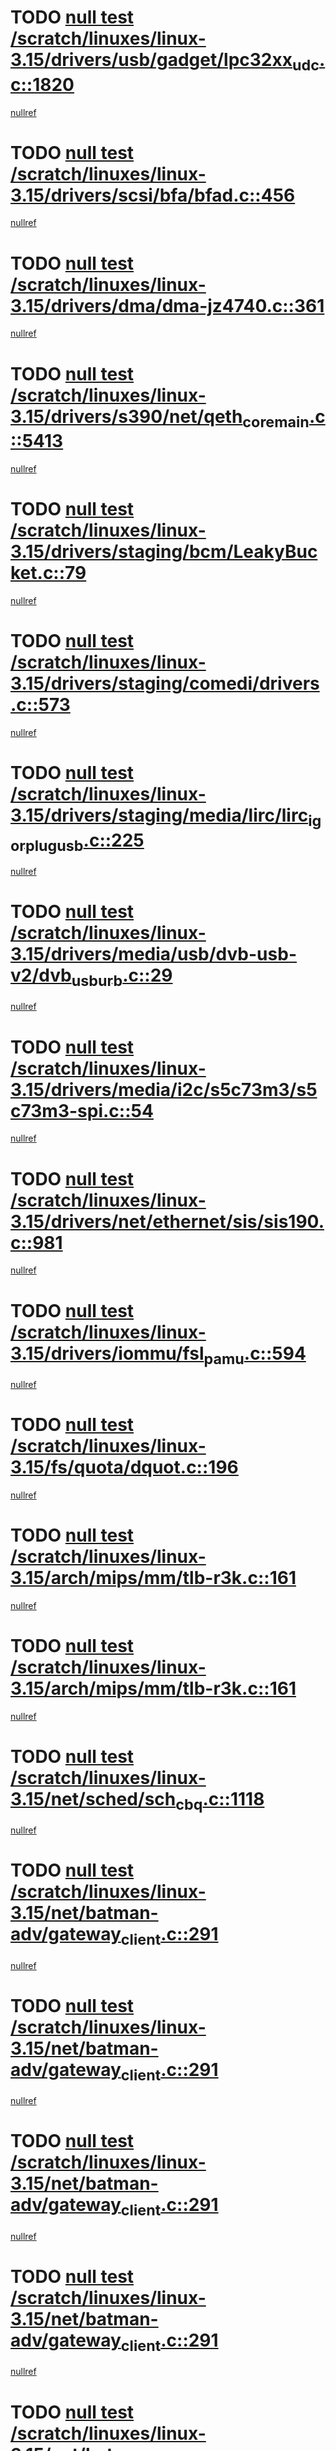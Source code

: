 * TODO [[view:/scratch/linuxes/linux-3.15/drivers/usb/gadget/lpc32xx_udc.c::face=ovl-face1::linb=1820::colb=7::cole=10][null test /scratch/linuxes/linux-3.15/drivers/usb/gadget/lpc32xx_udc.c::1820]]
[[view:/scratch/linuxes/linux-3.15/drivers/usb/gadget/lpc32xx_udc.c::face=ovl-face2::linb=1822::colb=15::cole=18][nullref]]
* TODO [[view:/scratch/linuxes/linux-3.15/drivers/scsi/bfa/bfad.c::face=ovl-face1::linb=456::colb=12::cole=18][null test /scratch/linuxes/linux-3.15/drivers/scsi/bfa/bfad.c::456]]
[[view:/scratch/linuxes/linux-3.15/drivers/scsi/bfa/bfad.c::face=ovl-face2::linb=460::colb=22::cole=30][nullref]]
* TODO [[view:/scratch/linuxes/linux-3.15/drivers/dma/dma-jz4740.c::face=ovl-face1::linb=361::colb=6::cole=16][null test /scratch/linuxes/linux-3.15/drivers/dma/dma-jz4740.c::361]]
[[view:/scratch/linuxes/linux-3.15/drivers/dma/dma-jz4740.c::face=ovl-face2::linb=364::colb=36::cole=43][nullref]]
* TODO [[view:/scratch/linuxes/linux-3.15/drivers/s390/net/qeth_core_main.c::face=ovl-face1::linb=5413::colb=6::cole=22][null test /scratch/linuxes/linux-3.15/drivers/s390/net/qeth_core_main.c::5413]]
[[view:/scratch/linuxes/linux-3.15/drivers/s390/net/qeth_core_main.c::face=ovl-face2::linb=5421::colb=25::cole=30][nullref]]
* TODO [[view:/scratch/linuxes/linux-3.15/drivers/staging/bcm/LeakyBucket.c::face=ovl-face1::linb=79::colb=13::cole=20][null test /scratch/linuxes/linux-3.15/drivers/staging/bcm/LeakyBucket.c::79]]
[[view:/scratch/linuxes/linux-3.15/drivers/staging/bcm/LeakyBucket.c::face=ovl-face2::linb=81::colb=149::cole=157][nullref]]
* TODO [[view:/scratch/linuxes/linux-3.15/drivers/staging/comedi/drivers.c::face=ovl-face1::linb=573::colb=5::cole=9][null test /scratch/linuxes/linux-3.15/drivers/staging/comedi/drivers.c::573]]
[[view:/scratch/linuxes/linux-3.15/drivers/staging/comedi/drivers.c::face=ovl-face2::linb=576::colb=49::cole=53][nullref]]
* TODO [[view:/scratch/linuxes/linux-3.15/drivers/staging/media/lirc/lirc_igorplugusb.c::face=ovl-face1::linb=225::colb=6::cole=8][null test /scratch/linuxes/linux-3.15/drivers/staging/media/lirc/lirc_igorplugusb.c::225]]
[[view:/scratch/linuxes/linux-3.15/drivers/staging/media/lirc/lirc_igorplugusb.c::face=ovl-face2::linb=226::colb=15::cole=21][nullref]]
* TODO [[view:/scratch/linuxes/linux-3.15/drivers/media/usb/dvb-usb-v2/dvb_usb_urb.c::face=ovl-face1::linb=29::colb=6::cole=7][null test /scratch/linuxes/linux-3.15/drivers/media/usb/dvb-usb-v2/dvb_usb_urb.c::29]]
[[view:/scratch/linuxes/linux-3.15/drivers/media/usb/dvb-usb-v2/dvb_usb_urb.c::face=ovl-face2::linb=31::colb=14::cole=18][nullref]]
* TODO [[view:/scratch/linuxes/linux-3.15/drivers/media/i2c/s5c73m3/s5c73m3-spi.c::face=ovl-face1::linb=54::colb=5::cole=12][null test /scratch/linuxes/linux-3.15/drivers/media/i2c/s5c73m3/s5c73m3-spi.c::54]]
[[view:/scratch/linuxes/linux-3.15/drivers/media/i2c/s5c73m3/s5c73m3-spi.c::face=ovl-face2::linb=55::colb=20::cole=23][nullref]]
* TODO [[view:/scratch/linuxes/linux-3.15/drivers/net/ethernet/sis/sis190.c::face=ovl-face1::linb=981::colb=7::cole=8][null test /scratch/linuxes/linux-3.15/drivers/net/ethernet/sis/sis190.c::981]]
[[view:/scratch/linuxes/linux-3.15/drivers/net/ethernet/sis/sis190.c::face=ovl-face2::linb=984::colb=22::cole=25][nullref]]
* TODO [[view:/scratch/linuxes/linux-3.15/drivers/iommu/fsl_pamu.c::face=ovl-face1::linb=594::colb=7::cole=11][null test /scratch/linuxes/linux-3.15/drivers/iommu/fsl_pamu.c::594]]
[[view:/scratch/linuxes/linux-3.15/drivers/iommu/fsl_pamu.c::face=ovl-face2::linb=596::colb=10::cole=19][nullref]]
* TODO [[view:/scratch/linuxes/linux-3.15/fs/quota/dquot.c::face=ovl-face1::linb=196::colb=6::cole=11][null test /scratch/linuxes/linux-3.15/fs/quota/dquot.c::196]]
[[view:/scratch/linuxes/linux-3.15/fs/quota/dquot.c::face=ovl-face2::linb=210::colb=22::cole=29][nullref]]
* TODO [[view:/scratch/linuxes/linux-3.15/arch/mips/mm/tlb-r3k.c::face=ovl-face1::linb=161::colb=6::cole=9][null test /scratch/linuxes/linux-3.15/arch/mips/mm/tlb-r3k.c::161]]
[[view:/scratch/linuxes/linux-3.15/arch/mips/mm/tlb-r3k.c::face=ovl-face2::linb=166::colb=57::cole=62][nullref]]
* TODO [[view:/scratch/linuxes/linux-3.15/arch/mips/mm/tlb-r3k.c::face=ovl-face1::linb=161::colb=6::cole=9][null test /scratch/linuxes/linux-3.15/arch/mips/mm/tlb-r3k.c::161]]
[[view:/scratch/linuxes/linux-3.15/arch/mips/mm/tlb-r3k.c::face=ovl-face2::linb=168::colb=33::cole=38][nullref]]
* TODO [[view:/scratch/linuxes/linux-3.15/net/sched/sch_cbq.c::face=ovl-face1::linb=1118::colb=5::cole=10][null test /scratch/linuxes/linux-3.15/net/sched/sch_cbq.c::1118]]
[[view:/scratch/linuxes/linux-3.15/net/sched/sch_cbq.c::face=ovl-face2::linb=1119::colb=50::cole=57][nullref]]
* TODO [[view:/scratch/linuxes/linux-3.15/net/batman-adv/gateway_client.c::face=ovl-face1::linb=291::colb=27::cole=34][null test /scratch/linuxes/linux-3.15/net/batman-adv/gateway_client.c::291]]
[[view:/scratch/linuxes/linux-3.15/net/batman-adv/gateway_client.c::face=ovl-face2::linb=305::colb=15::cole=24][nullref]]
* TODO [[view:/scratch/linuxes/linux-3.15/net/batman-adv/gateway_client.c::face=ovl-face1::linb=291::colb=27::cole=34][null test /scratch/linuxes/linux-3.15/net/batman-adv/gateway_client.c::291]]
[[view:/scratch/linuxes/linux-3.15/net/batman-adv/gateway_client.c::face=ovl-face2::linb=306::colb=15::cole=29][nullref]]
* TODO [[view:/scratch/linuxes/linux-3.15/net/batman-adv/gateway_client.c::face=ovl-face1::linb=291::colb=27::cole=34][null test /scratch/linuxes/linux-3.15/net/batman-adv/gateway_client.c::291]]
[[view:/scratch/linuxes/linux-3.15/net/batman-adv/gateway_client.c::face=ovl-face2::linb=307::colb=15::cole=29][nullref]]
* TODO [[view:/scratch/linuxes/linux-3.15/net/batman-adv/gateway_client.c::face=ovl-face1::linb=291::colb=27::cole=34][null test /scratch/linuxes/linux-3.15/net/batman-adv/gateway_client.c::291]]
[[view:/scratch/linuxes/linux-3.15/net/batman-adv/gateway_client.c::face=ovl-face2::linb=308::colb=15::cole=27][nullref]]
* TODO [[view:/scratch/linuxes/linux-3.15/net/batman-adv/gateway_client.c::face=ovl-face1::linb=291::colb=27::cole=34][null test /scratch/linuxes/linux-3.15/net/batman-adv/gateway_client.c::291]]
[[view:/scratch/linuxes/linux-3.15/net/batman-adv/gateway_client.c::face=ovl-face2::linb=309::colb=15::cole=27][nullref]]
* TODO [[view:/scratch/linuxes/linux-3.15/net/ipv4/devinet.c::face=ovl-face1::linb=974::colb=7::cole=10][null test /scratch/linuxes/linux-3.15/net/ipv4/devinet.c::974]]
[[view:/scratch/linuxes/linux-3.15/net/ipv4/devinet.c::face=ovl-face2::linb=976::colb=21::cole=29][nullref]]
* TODO [[view:/scratch/linuxes/linux-3.15/net/ipv4/igmp.c::face=ovl-face1::linb=543::colb=6::cole=9][null test /scratch/linuxes/linux-3.15/net/ipv4/igmp.c::543]]
[[view:/scratch/linuxes/linux-3.15/net/ipv4/igmp.c::face=ovl-face2::linb=546::colb=12::cole=21][nullref]]
* TODO [[view:/scratch/linuxes/linux-3.15/net/ipv6/addrconf.c::face=ovl-face1::linb=2268::colb=6::cole=9][null test /scratch/linuxes/linux-3.15/net/ipv6/addrconf.c::2268]]
[[view:/scratch/linuxes/linux-3.15/net/ipv6/addrconf.c::face=ovl-face2::linb=2296::colb=22::cole=26][nullref]]
* TODO [[view:/scratch/linuxes/linux-3.15/net/ipv6/mcast.c::face=ovl-face1::linb=1784::colb=6::cole=9][null test /scratch/linuxes/linux-3.15/net/ipv6/mcast.c::1784]]
[[view:/scratch/linuxes/linux-3.15/net/ipv6/mcast.c::face=ovl-face2::linb=1785::colb=40::cole=44][nullref]]
* TODO [[view:/scratch/linuxes/linux-3.15/net/nfc/llcp_core.c::face=ovl-face1::linb=724::colb=13::cole=22][null test /scratch/linuxes/linux-3.15/net/nfc/llcp_core.c::724]]
[[view:/scratch/linuxes/linux-3.15/net/nfc/llcp_core.c::face=ovl-face2::linb=761::colb=31::cole=47][nullref]]
* TODO [[view:/scratch/linuxes/linux-3.15/net/decnet/af_decnet.c::face=ovl-face1::linb=1252::colb=6::cole=9][null test /scratch/linuxes/linux-3.15/net/decnet/af_decnet.c::1252]]
[[view:/scratch/linuxes/linux-3.15/net/decnet/af_decnet.c::face=ovl-face2::linb=1256::colb=19::cole=22][nullref]]
